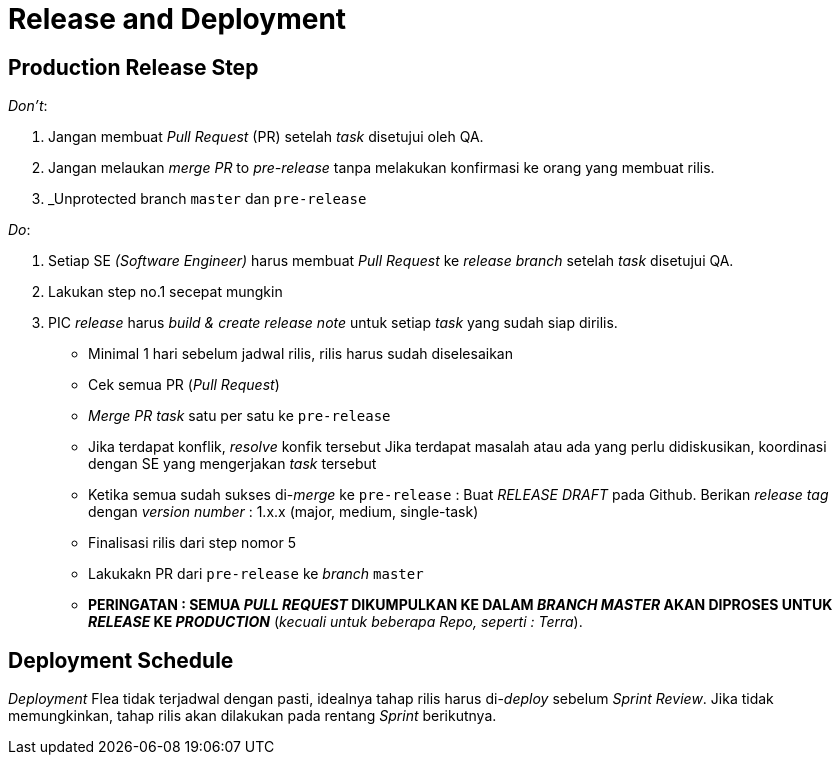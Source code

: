 = Release and Deployment

== Production Release Step

_Don't_:

1. Jangan membuat _Pull Request_ (PR) setelah _task_ disetujui oleh QA.
2. Jangan melaukan _merge PR_ to _pre-release_ tanpa melakukan konfirmasi ke orang yang membuat rilis.
3. _Unprotected branch `master` dan `pre-release`

_Do_:

1. Setiap SE _(Software Engineer)_ harus membuat _Pull Request_ ke _release branch_ setelah _task_ disetujui QA.
2. Lakukan step no.1 secepat mungkin
3. PIC _release_ harus _build & create_ _release note_ untuk setiap _task_ yang sudah siap dirilis.
 - Minimal 1 hari sebelum jadwal rilis, rilis harus sudah diselesaikan
 -  Cek semua PR (_Pull Request_)
 - _Merge PR task_ satu per satu ke `pre-release`
 - Jika terdapat konflik, _resolve_ konfik tersebut
Jika terdapat masalah atau ada yang perlu didiskusikan, koordinasi dengan SE yang mengerjakan _task_ tersebut
 - Ketika semua sudah sukses di-_merge_ ke `pre-release` : Buat _RELEASE DRAFT_ pada Github.
Berikan _release tag_ dengan _version number_ : 1.x.x (major, medium, single-task)
 - Finalisasi rilis dari step nomor 5
 - Lakukakn PR dari `pre-release` ke _branch_ `master`
 - *PERINGATAN : SEMUA _PULL REQUEST_ DIKUMPULKAN KE DALAM _BRANCH MASTER_ AKAN DIPROSES UNTUK _RELEASE_ KE _PRODUCTION_* (_kecuali untuk beberapa Repo, seperti : Terra_).

== Deployment Schedule

_Deployment_ Flea tidak terjadwal dengan pasti, idealnya tahap rilis harus di-_deploy_ sebelum _Sprint Review_. Jika tidak memungkinkan, tahap rilis akan dilakukan pada rentang _Sprint_ berikutnya.
